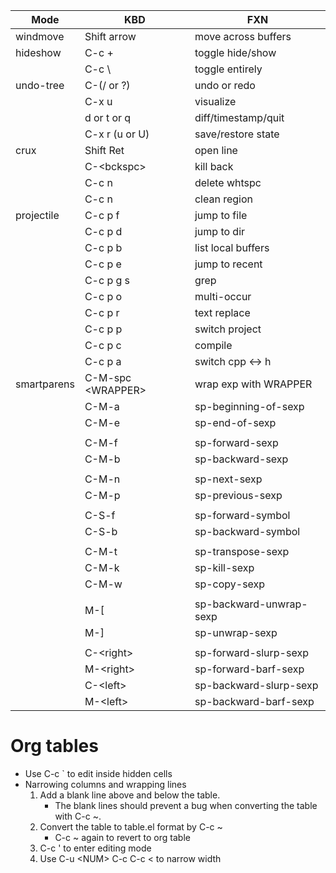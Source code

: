 | Mode        | KBD               | FXN                           |
|-------------+-------------------+-------------------------------|
| windmove    | Shift arrow       | move across buffers           |
| hideshow    | C-c +             | toggle hide/show              |
|             | C-c \             | toggle entirely               |
| undo-tree   | C-(/ or ?)        | undo or redo                  |
|             | C-x u             | visualize                     |
|             | d or t or q       | diff/timestamp/quit           |
|             | C-x r (u or U)    | save/restore state            |
| crux        | Shift Ret         | open line                     |
|             | C-<bckspc>        | kill back                     |
|             | C-c n             | delete whtspc                 |
|             | C-c n             | clean region                  |
| projectile  | C-c p f           | jump to file                  |
|             | C-c p d           | jump to dir                   |
|             | C-c p b           | list local buffers            |
|             | C-c p e           | jump to recent                |
|             | C-c p g s         | grep                          |
|             | C-c p o           | multi-occur                   |
|             | C-c p r           | text replace                  |
|             | C-c p p           | switch project                |
|             | C-c p c           | compile                       |
|             | C-c p a           | switch cpp <-> h              |
| smartparens | C-M-spc <WRAPPER> | wrap exp with WRAPPER         |
|             | C-M-a             | sp-beginning-of-sexp          |
|             | C-M-e             | sp-end-of-sexp                |
|             |                   |                               |
|             | C-M-f             | sp-forward-sexp               |
|             | C-M-b             | sp-backward-sexp              |
|             |                   |                               |
|             | C-M-n             | sp-next-sexp                  |
|             | C-M-p             | sp-previous-sexp              |
|             |                   |                               |
|             | C-S-f             | sp-forward-symbol             |
|             | C-S-b             | sp-backward-symbol            |
|             |                   |                               |
|             | C-M-t             | sp-transpose-sexp             |
|             | C-M-k             | sp-kill-sexp                  |
|             | C-M-w             | sp-copy-sexp                  |
|             |                   |                               |
|             | M-[               | sp-backward-unwrap-sexp       |
|             | M-]               | sp-unwrap-sexp                |
|             |                   |                               |
|             | C-<right>         | sp-forward-slurp-sexp         |
|             | M-<right>         | sp-forward-barf-sexp          |
|             | C-<left>          | sp-backward-slurp-sexp        |
|             | M-<left>          | sp-backward-barf-sexp         |

* Org tables
- Use C-c ` to edit inside hidden cells
- Narrowing columns and wrapping lines
  1. Add a blank line above and below the table. 
     + The blank lines should prevent a bug when converting the table with C-c ~.
  2. Convert the table to table.el format by C-c ~
     + C-c ~ again to revert to org table
  3. C-c ' to enter editing mode
  4. Use C-u <NUM> C-c C-c < to narrow width

